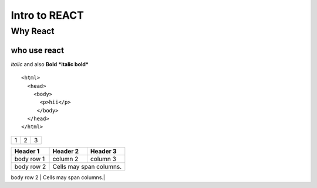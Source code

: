 =============================
Intro to REACT
=============================
Why React
---------
who use react
~~~~~~~~~~~~
*italic* and also **Bold** 
***italic bold***

::

  <html>
    <head>
      <body>
        <p>hii</p>
       </body>
    </head>
  </html>


+---------+---------+-----------+
| 1       |  2      |  3        |
+---------+---------+-----------+


+------------+------------+-----------+
| Header 1   | Header 2   | Header 3  |
+============+============+===========+
| body row 1 | column 2   | column 3  |
+------------+------------+-----------+
| body row 2 | Cells may span columns.|
+------------+------------+-----------+
| body row 3 | Cells may  | - Cells   |
+------------+ span rows. | - contain |
| body row 4 |            | - blocks. |
